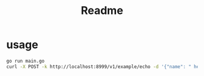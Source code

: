 #+TITLE: Readme


* usage

#+begin_src bash
go run main.go
curl -X POST -k http://localhost:8999/v1/example/echo -d '{"name": " hello"}'
#+end_src


